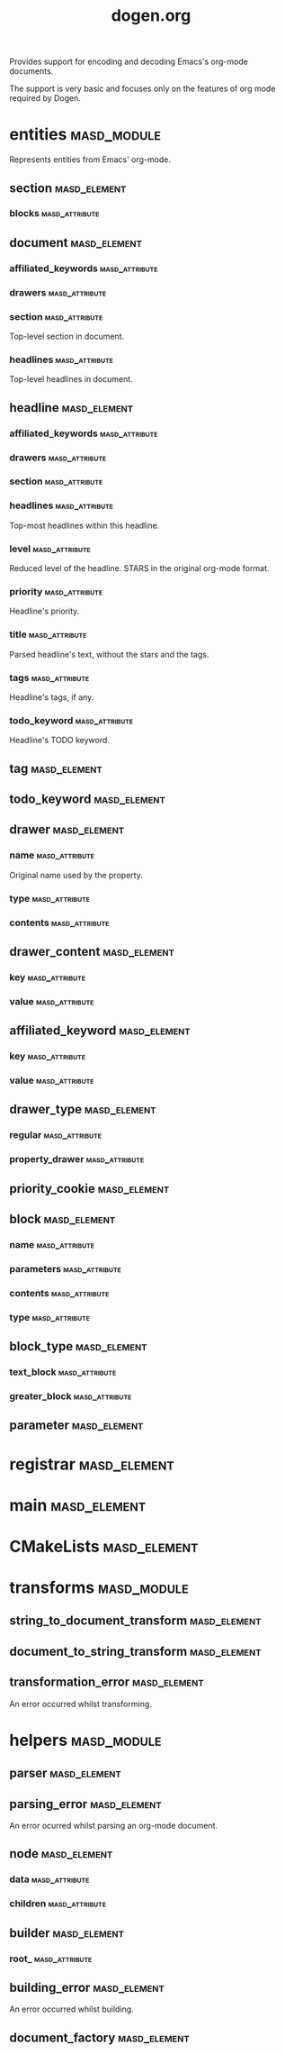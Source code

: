 #+title: dogen.org
#+options: <:nil c:nil todo:nil ^:nil d:nil date:nil author:nil
:PROPERTIES:
:masd.codec.dia.comment: true
:masd.codec.model_modules: dogen.org
:masd.codec.input_technical_space: cpp
:masd.codec.reference: cpp.builtins
:masd.codec.reference: cpp.std
:masd.codec.reference: cpp.boost
:masd.codec.reference: masd
:masd.codec.reference: masd.variability
:masd.codec.reference: dogen.profiles
:masd.codec.reference: dogen.tracing
:masd.variability.profile: dogen.profiles.base.default_profile
:END:

Provides support for encoding and decoding Emacs's org-mode
documents.

The support is very basic and focuses only on the features
of org mode required by Dogen.

* entities                                                      :masd_module:
  :PROPERTIES:
  :masd.codec.dia.comment: true
  :END:

Represents entities from Emacs' org-mode.

** section                                                     :masd_element:
*** blocks                                                   :masd_attribute:
    :PROPERTIES:
    :masd.codec.type: std::list<block>
    :END:
** document                                                    :masd_element:
*** affiliated_keywords                                      :masd_attribute:
    :PROPERTIES:
    :masd.codec.type: std::list<affiliated_keyword>
    :END:
*** drawers                                                  :masd_attribute:
    :PROPERTIES:
    :masd.codec.type: std::list<drawer>
    :END:
*** section                                                  :masd_attribute:
    :PROPERTIES:
    :masd.codec.type: section
    :END:

Top-level section in document.

*** headlines                                                :masd_attribute:
    :PROPERTIES:
    :masd.codec.type: std::list<headline>
    :END:

Top-level headlines in document.

** headline                                                    :masd_element:
*** affiliated_keywords                                      :masd_attribute:
    :PROPERTIES:
    :masd.codec.type: std::list<affiliated_keyword>
    :END:
*** drawers                                                  :masd_attribute:
    :PROPERTIES:
    :masd.codec.type: std::list<drawer>
    :END:
*** section                                                  :masd_attribute:
    :PROPERTIES:
    :masd.codec.type: section
    :END:
*** headlines                                                :masd_attribute:
    :PROPERTIES:
    :masd.codec.type: std::list<headline>
    :END:

Top-most headlines within this headline.

*** level                                                    :masd_attribute:
    :PROPERTIES:
    :masd.codec.type: unsigned int
    :END:

Reduced level of the headline. STARS in the original org-mode format.

*** priority                                                 :masd_attribute:
    :PROPERTIES:
    :masd.codec.type: priority_cookie
    :END:

Headline's priority.

*** title                                                    :masd_attribute:
    :PROPERTIES:
    :masd.codec.type: std::string
    :END:

Parsed headline's text, without the stars and the tags.

*** tags                                                     :masd_attribute:
    :PROPERTIES:
    :masd.codec.type: std::list<tag>
    :END:

Headline's tags, if any.

*** todo_keyword                                             :masd_attribute:
    :PROPERTIES:
    :masd.codec.type: todo_keyword
    :END:

Headline's TODO keyword.

** tag                                                         :masd_element:
   :PROPERTIES:
   :masd.primitive.underlying_element: std::string
   :masd.codec.stereotypes: masd::primitive
   :END:
** todo_keyword                                                :masd_element:
   :PROPERTIES:
   :masd.primitive.underlying_element: std::string
   :masd.codec.stereotypes: masd::primitive
   :END:
** drawer                                                      :masd_element:
*** name                                                     :masd_attribute:
    :PROPERTIES:
    :masd.codec.type: std::string
    :END:

Original name used by the property.

*** type                                                     :masd_attribute:
    :PROPERTIES:
    :masd.codec.type: drawer_type
    :END:
*** contents                                                 :masd_attribute:
    :PROPERTIES:
    :masd.codec.type: std::list<drawer_content>
    :END:
** drawer_content                                              :masd_element:
*** key                                                      :masd_attribute:
    :PROPERTIES:
    :masd.codec.type: std::string
    :END:
*** value                                                    :masd_attribute:
    :PROPERTIES:
    :masd.codec.type: std::string
    :END:
** affiliated_keyword                                          :masd_element:
*** key                                                      :masd_attribute:
    :PROPERTIES:
    :masd.codec.type: std::string
    :END:
*** value                                                    :masd_attribute:
    :PROPERTIES:
    :masd.codec.type: std::string
    :END:
** drawer_type                                                 :masd_element:
   :PROPERTIES:
   :masd.codec.stereotypes: masd::enumeration
   :END:
*** regular                                                  :masd_attribute:
*** property_drawer                                          :masd_attribute:
** priority_cookie                                             :masd_element:
   :PROPERTIES:
   :masd.primitive.underlying_element: std::string
   :masd.codec.stereotypes: masd::primitive
   :END:
** block                                                       :masd_element:
*** name                                                     :masd_attribute:
    :PROPERTIES:
    :masd.codec.type: std::string
    :END:
*** parameters                                               :masd_attribute:
    :PROPERTIES:
    :masd.codec.type: std::list<parameter>
    :END:
*** contents                                                 :masd_attribute:
    :PROPERTIES:
    :masd.codec.type: std::string
    :END:
*** type                                                     :masd_attribute:
    :PROPERTIES:
    :masd.codec.type: block_type
    :END:
** block_type                                                  :masd_element:
   :PROPERTIES:
   :masd.codec.stereotypes: masd::enumeration
   :END:
*** text_block                                               :masd_attribute:
*** greater_block                                            :masd_attribute:
** parameter                                                   :masd_element:
   :PROPERTIES:
   :masd.primitive.underlying_element: std::string
   :masd.codec.stereotypes: masd::primitive
   :END:
* registrar                                                    :masd_element:
  :PROPERTIES:
  :masd.codec.stereotypes: masd::serialization::type_registrar
  :END:
* main                                                         :masd_element:
  :PROPERTIES:
  :masd.codec.stereotypes: masd::entry_point, dogen::untypable
  :END:
* CMakeLists                                                   :masd_element:
  :PROPERTIES:
  :masd.codec.stereotypes: masd::build::cmakelists, dogen::handcrafted::cmake
  :END:
* transforms                                                    :masd_module:
** string_to_document_transform                                :masd_element:
   :PROPERTIES:
   :masd.codec.stereotypes: dogen::handcrafted::typeable
   :END:
** document_to_string_transform                                :masd_element:
   :PROPERTIES:
   :masd.codec.stereotypes: dogen::handcrafted::typeable
   :END:
** transformation_error                                        :masd_element:
   :PROPERTIES:
   :masd.codec.stereotypes: masd::exception
   :END:

An error occurred whilst transforming.

* helpers                                                       :masd_module:
** parser                                                      :masd_element:
   :PROPERTIES:
   :masd.codec.stereotypes: dogen::handcrafted::typeable
   :END:
** parsing_error                                               :masd_element:
   :PROPERTIES:
   :masd.codec.stereotypes: masd::exception
   :END:

An error ocurred whilst parsing an org-mode document.

** node                                                        :masd_element:
   :PROPERTIES:
   :masd.codec.stereotypes: dogen::untestable
   :END:
*** data                                                     :masd_attribute:
    :PROPERTIES:
    :masd.codec.type: entities::headline
    :END:
*** children                                                 :masd_attribute:
    :PROPERTIES:
    :masd.codec.type: std::list<boost::shared_ptr<node>>
    :END:
** builder                                                     :masd_element:
   :PROPERTIES:
   :masd.codec.stereotypes: dogen::handcrafted::typeable
   :END:
*** root_                                                    :masd_attribute:
    :PROPERTIES:
    :masd.codec.type: boost::shared_ptr<node>
    :END:
** building_error                                              :masd_element:
   :PROPERTIES:
   :masd.codec.stereotypes: masd::exception
   :END:

An error occurred whilst building.

** document_factory                                            :masd_element:
   :PROPERTIES:
   :masd.codec.stereotypes: dogen::handcrafted::typeable
   :END:
